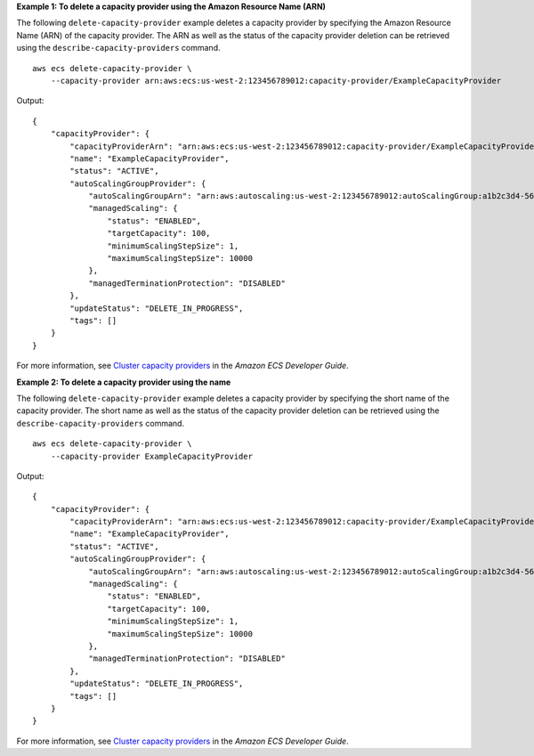 **Example 1: To delete a capacity provider using the Amazon Resource Name (ARN)**

The following ``delete-capacity-provider`` example deletes a capacity provider by specifying the Amazon Resource Name (ARN) of the capacity provider. The ARN as well as the status of the capacity provider deletion can be retrieved using the ``describe-capacity-providers`` command. ::

    aws ecs delete-capacity-provider \
        --capacity-provider arn:aws:ecs:us-west-2:123456789012:capacity-provider/ExampleCapacityProvider

Output::

    {
        "capacityProvider": {
            "capacityProviderArn": "arn:aws:ecs:us-west-2:123456789012:capacity-provider/ExampleCapacityProvider",
            "name": "ExampleCapacityProvider",
            "status": "ACTIVE",
            "autoScalingGroupProvider": {
                "autoScalingGroupArn": "arn:aws:autoscaling:us-west-2:123456789012:autoScalingGroup:a1b2c3d4-5678-90ab-cdef-EXAMPLE11111:autoScalingGroupName/MyAutoScalingGroup",
                "managedScaling": {
                    "status": "ENABLED",
                    "targetCapacity": 100,
                    "minimumScalingStepSize": 1,
                    "maximumScalingStepSize": 10000
                },
                "managedTerminationProtection": "DISABLED"
            },
            "updateStatus": "DELETE_IN_PROGRESS",
            "tags": []
        }
    }

For more information, see `Cluster capacity providers <https://docs.aws.amazon.com/AmazonECS/latest/developerguide/cluster-capacity-providers.html>`__ in the *Amazon ECS Developer Guide*.

**Example 2: To delete a capacity provider using the name**

The following ``delete-capacity-provider`` example deletes a capacity provider by specifying the short name of the capacity provider. The short name as well as the status of the capacity provider deletion can be retrieved using the ``describe-capacity-providers`` command. ::

    aws ecs delete-capacity-provider \
        --capacity-provider ExampleCapacityProvider

Output::

    {
        "capacityProvider": {
            "capacityProviderArn": "arn:aws:ecs:us-west-2:123456789012:capacity-provider/ExampleCapacityProvider",
            "name": "ExampleCapacityProvider",
            "status": "ACTIVE",
            "autoScalingGroupProvider": {
                "autoScalingGroupArn": "arn:aws:autoscaling:us-west-2:123456789012:autoScalingGroup:a1b2c3d4-5678-90ab-cdef-EXAMPLE11111:autoScalingGroupName/MyAutoScalingGroup",
                "managedScaling": {
                    "status": "ENABLED",
                    "targetCapacity": 100,
                    "minimumScalingStepSize": 1,
                    "maximumScalingStepSize": 10000
                },
                "managedTerminationProtection": "DISABLED"
            },
            "updateStatus": "DELETE_IN_PROGRESS",
            "tags": []
        }
    }

For more information, see `Cluster capacity providers <https://docs.aws.amazon.com/AmazonECS/latest/developerguide/cluster-capacity-providers.html>`__ in the *Amazon ECS Developer Guide*.